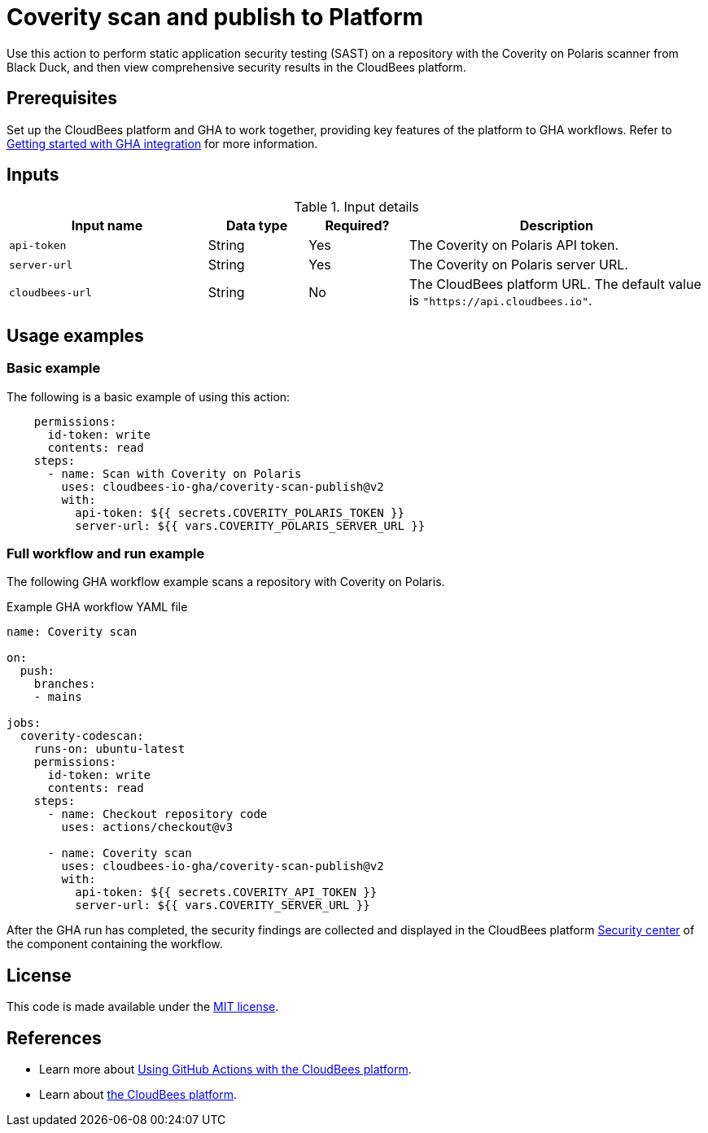 = Coverity scan and publish to Platform

Use this action to perform static application security testing (SAST) on a repository with the Coverity on Polaris scanner from Black Duck, and then view comprehensive security results in the CloudBees platform.

== Prerequisites

Set up the CloudBees platform and GHA to work together, providing key features of the platform to GHA workflows. Refer to link:https://docs.cloudbees.com/docs/cloudbees-platform/latest/github-actions/gha-getting-started[Getting started with GHA integration] for more information.

== Inputs

[cols="2a,1a,1a,3a",options="header"]
.Input details
|===

| Input name
| Data type
| Required?
| Description

| `api-token`
| String
| Yes
| The Coverity on Polaris API token.

| `server-url`
| String
| Yes
| The Coverity on Polaris server URL.

| `cloudbees-url`
| String
| No
| The CloudBees platform URL.
The default value is `"https://api.cloudbees.io"`.

|===

== Usage examples

=== Basic example

The following is a basic example of using this action:

[source,yaml]
----
    permissions:
      id-token: write
      contents: read
    steps:
      - name: Scan with Coverity on Polaris
        uses: cloudbees-io-gha/coverity-scan-publish@v2
        with:
          api-token: ${{ secrets.COVERITY_POLARIS_TOKEN }}
          server-url: ${{ vars.COVERITY_POLARIS_SERVER_URL }}

----


=== Full workflow and run example

The following GHA workflow example scans a repository with Coverity on Polaris.


.Example GHA workflow YAML file
[.collapsible]
--

[source, yaml,role="default-expanded"]
----
name: Coverity scan

on:
  push:
    branches:
    - mains

jobs:
  coverity-codescan:
    runs-on: ubuntu-latest
    permissions:
      id-token: write
      contents: read
    steps:
      - name: Checkout repository code
        uses: actions/checkout@v3

      - name: Coverity scan
        uses: cloudbees-io-gha/coverity-scan-publish@v2
        with:
          api-token: ${{ secrets.COVERITY_API_TOKEN }}
          server-url: ${{ vars.COVERITY_SERVER_URL }}


----
--

After the GHA run has completed, the security findings are collected and displayed in the CloudBees platform https://docs.cloudbees.com/docs/cloudbees-platform/latest/aspm/security-center[Security center] of the component containing the workflow.

== License

This code is made available under the 
link:https://opensource.org/license/mit/[MIT license].

== References

* Learn more about link:https://docs.cloudbees.com/docs/cloudbees-platform/latest/github-actions/intro[Using GitHub Actions with the CloudBees platform].
* Learn about link:https://docs.cloudbees.com/docs/cloudbees-platform/latest/[the CloudBees platform].
